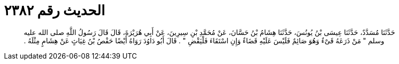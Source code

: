 
= الحديث رقم ٢٣٨٢

[quote.hadith]
حَدَّثَنَا مُسَدَّدٌ، حَدَّثَنَا عِيسَى بْنُ يُونُسَ، حَدَّثَنَا هِشَامُ بْنُ حَسَّانَ، عَنْ مُحَمَّدِ بْنِ سِيرِينَ، عَنْ أَبِي هُرَيْرَةَ، قَالَ قَالَ رَسُولُ اللَّهِ صلى الله عليه وسلم ‏"‏ مَنْ ذَرَعَهُ قَىْءٌ وَهُوَ صَائِمٌ فَلَيْسَ عَلَيْهِ قَضَاءٌ وَإِنِ اسْتَقَاءَ فَلْيَقْضِ ‏"‏ ‏.‏ قَالَ أَبُو دَاوُدَ رَوَاهُ أَيْضًا حَفْصُ بْنُ غِيَاثٍ عَنْ هِشَامٍ مِثْلَهُ ‏.‏